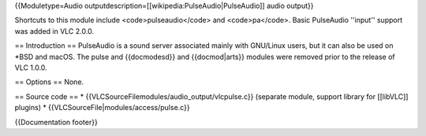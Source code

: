 {{Moduletype=Audio outputdescription=[[wikipedia:PulseAudio|PulseAudio]]
audio output}}

Shortcuts to this module include <code>pulseaudio</code> and
<code>pa</code>. Basic PulseAudio ''input'' support was added in VLC
2.0.0.

== Introduction == PulseAudio is a sound server associated mainly with
GNU/Linux users, but it can also be used on \*BSD and macOS. The pulse
and {{docmodesd}} and {{docmod|arts}} modules were removed prior to the
release of VLC 1.0.0.

== Options == None.

== Source code == \* {{VLCSourceFilemodules/audio_output/vlcpulse.c}}
(separate module, support library for [[libVLC]] plugins) \*
{{VLCSourceFile|modules/access/pulse.c}}

{{Documentation footer}}
